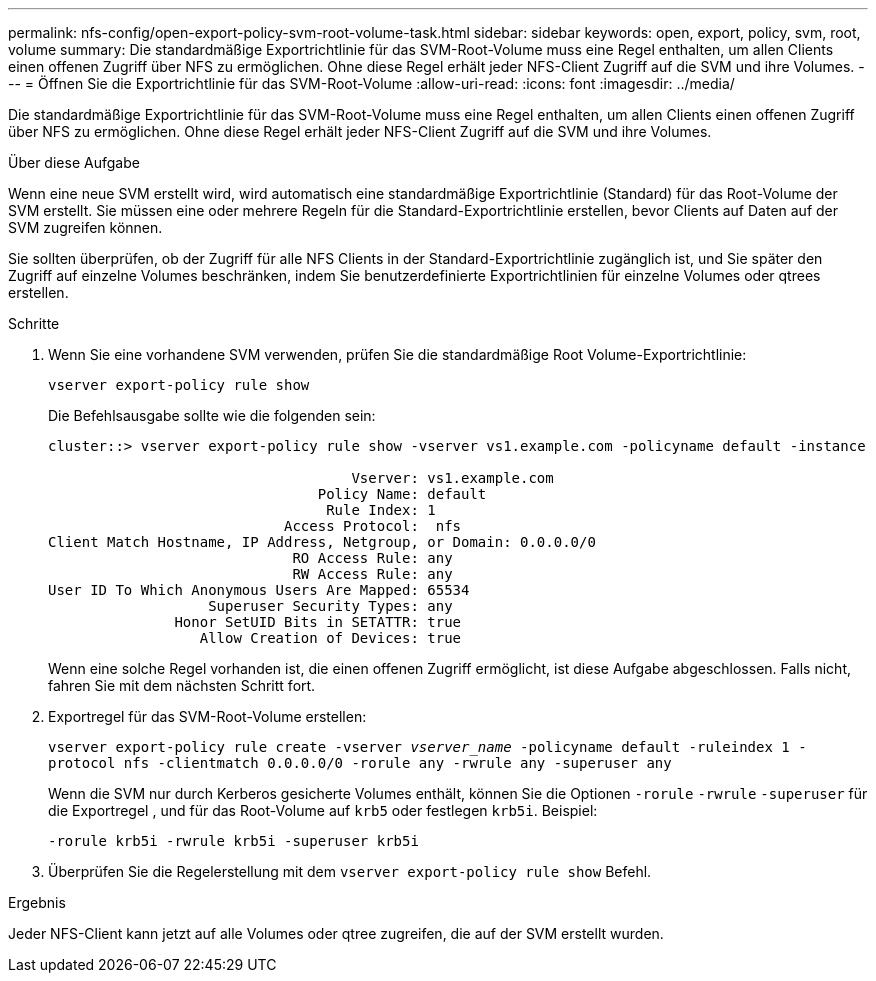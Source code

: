 ---
permalink: nfs-config/open-export-policy-svm-root-volume-task.html 
sidebar: sidebar 
keywords: open, export, policy, svm, root, volume 
summary: Die standardmäßige Exportrichtlinie für das SVM-Root-Volume muss eine Regel enthalten, um allen Clients einen offenen Zugriff über NFS zu ermöglichen. Ohne diese Regel erhält jeder NFS-Client Zugriff auf die SVM und ihre Volumes. 
---
= Öffnen Sie die Exportrichtlinie für das SVM-Root-Volume
:allow-uri-read: 
:icons: font
:imagesdir: ../media/


[role="lead"]
Die standardmäßige Exportrichtlinie für das SVM-Root-Volume muss eine Regel enthalten, um allen Clients einen offenen Zugriff über NFS zu ermöglichen. Ohne diese Regel erhält jeder NFS-Client Zugriff auf die SVM und ihre Volumes.

.Über diese Aufgabe
Wenn eine neue SVM erstellt wird, wird automatisch eine standardmäßige Exportrichtlinie (Standard) für das Root-Volume der SVM erstellt. Sie müssen eine oder mehrere Regeln für die Standard-Exportrichtlinie erstellen, bevor Clients auf Daten auf der SVM zugreifen können.

Sie sollten überprüfen, ob der Zugriff für alle NFS Clients in der Standard-Exportrichtlinie zugänglich ist, und Sie später den Zugriff auf einzelne Volumes beschränken, indem Sie benutzerdefinierte Exportrichtlinien für einzelne Volumes oder qtrees erstellen.

.Schritte
. Wenn Sie eine vorhandene SVM verwenden, prüfen Sie die standardmäßige Root Volume-Exportrichtlinie:
+
`vserver export-policy rule show`

+
Die Befehlsausgabe sollte wie die folgenden sein:

+
[listing]
----

cluster::> vserver export-policy rule show -vserver vs1.example.com -policyname default -instance

                                    Vserver: vs1.example.com
                                Policy Name: default
                                 Rule Index: 1
                            Access Protocol:  nfs
Client Match Hostname, IP Address, Netgroup, or Domain: 0.0.0.0/0
                             RO Access Rule: any
                             RW Access Rule: any
User ID To Which Anonymous Users Are Mapped: 65534
                   Superuser Security Types: any
               Honor SetUID Bits in SETATTR: true
                  Allow Creation of Devices: true
----
+
Wenn eine solche Regel vorhanden ist, die einen offenen Zugriff ermöglicht, ist diese Aufgabe abgeschlossen. Falls nicht, fahren Sie mit dem nächsten Schritt fort.

. Exportregel für das SVM-Root-Volume erstellen:
+
`vserver export-policy rule create -vserver _vserver_name_ -policyname default -ruleindex 1 -protocol nfs -clientmatch 0.0.0.0/0 -rorule any ‑rwrule any -superuser any`

+
Wenn die SVM nur durch Kerberos gesicherte Volumes enthält, können Sie die Optionen `-rorule` `-rwrule` `-superuser` für die Exportregel , und für das Root-Volume auf `krb5` oder festlegen `krb5i`. Beispiel:

+
`-rorule krb5i -rwrule krb5i -superuser krb5i`

. Überprüfen Sie die Regelerstellung mit dem `vserver export-policy rule show` Befehl.


.Ergebnis
Jeder NFS-Client kann jetzt auf alle Volumes oder qtree zugreifen, die auf der SVM erstellt wurden.
